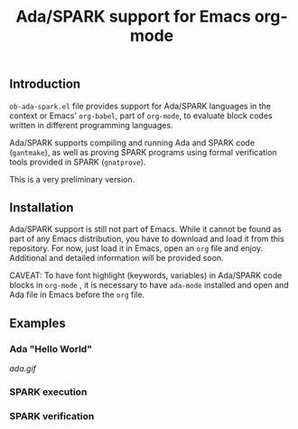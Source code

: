 #+TITLE:Ada/SPARK support for Emacs org-mode


** Introduction
=ob-ada-spark.el= file provides support for Ada/SPARK languages in the context
or Emacs' =org-babel=, part of =org-mode=, to evaluate block codes written in
different programming languages.

Ada/SPARK supports compiling and running Ada and SPARK code (=gantmake=), as
well as proving SPARK programs using formal verification tools provided in SPARK
(=gnatprove=).

This is a very preliminary version.

** Installation
Ada/SPARK support is still not part of Emacs. While it cannot be found as part
of any Emacs distribution, you have to download and load it from this
repository. For now, just load it in Emacs, open an =org= file and enjoy.
Additional and detailed information will be provided soon.

CAVEAT: To have font highlight (keywords, variables) in Ada/SPARK code blocks in
=org-mode= , it is necessary to have =ada-mode= installed and open and Ada file
in Emacs before the =org= file.

** Examples
*** Ada "Hello World"

[[ada.gif]]


*** SPARK execution

*** SPARK verification
